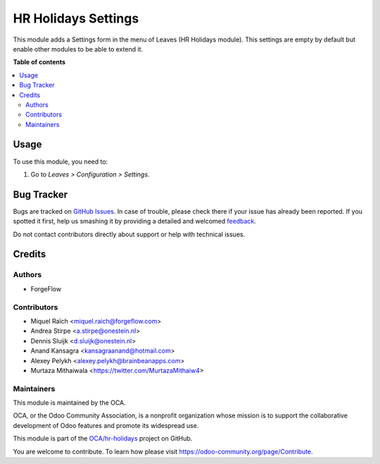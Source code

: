 ====================
HR Holidays Settings
====================

.. !!!!!!!!!!!!!!!!!!!!!!!!!!!!!!!!!!!!!!!!!!!!!!!!!!!!
   !! This file is generated by oca-gen-addon-readme !!
   !! changes will be overwritten.                   !!
   !!!!!!!!!!!!!!!!!!!!!!!!!!!!!!!!!!!!!!!!!!!!!!!!!!!!

.. |badge1| image:: https://img.shields.io/badge/maturity-Beta-yellow.png
    :target: https://odoo-community.org/page/development-status
    :alt: Beta
.. |badge2| image:: https://img.shields.io/badge/licence-AGPL--3-blue.png
    :target: http://www.gnu.org/licenses/agpl-3.0-standalone.html
    :alt: License: AGPL-3
.. |badge3| image:: https://img.shields.io/badge/github-OCA%2Fhr--holidays-lightgray.png?logo=github
    :target: https://github.com/OCA/hr-holidays/tree/13.0/hr_holidays_settings
    :alt: OCA/hr-holidays
.. |badge4| image:: https://img.shields.io/badge/weblate-Translate%20me-F47D42.png
    :target: https://translation.odoo-community.org/projects/hr-holidays-13-0/hr-holidays-13-0-hr_holidays_settings
    :alt: Translate me on Weblate
.. |badge5| image:: https://img.shields.io/badge/runbot-Try%20me-875A7B.png
    :target: https://runbot.odoo-community.org/runbot/290/13.0
    :alt: Try me on Runbot

|badge1| |badge2| |badge3| |badge4| |badge5|

This module adds a Settings form in the menu of Leaves (HR Holidays module).
This settings are empty by default but enable other modules to be able to extend it.

**Table of contents**

.. contents::
   :local:

Usage
=====

To use this module, you need to:

#. Go to *Leaves > Configuration > Settings*.

Bug Tracker
===========

Bugs are tracked on `GitHub Issues <https://github.com/OCA/hr-holidays/issues>`_.
In case of trouble, please check there if your issue has already been reported.
If you spotted it first, help us smashing it by providing a detailed and welcomed
`feedback <https://github.com/OCA/hr-holidays/issues/new?body=module:%20hr_holidays_settings%0Aversion:%2013.0%0A%0A**Steps%20to%20reproduce**%0A-%20...%0A%0A**Current%20behavior**%0A%0A**Expected%20behavior**>`_.

Do not contact contributors directly about support or help with technical issues.

Credits
=======

Authors
~~~~~~~

* ForgeFlow

Contributors
~~~~~~~~~~~~

* Miquel Raïch <miquel.raich@forgeflow.com>
* Andrea Stirpe <a.stirpe@onestein.nl>
* Dennis Sluijk <d.sluijk@onestein.nl>
* Anand Kansagra <kansagraanand@hotmail.com>
* Alexey Pelykh <alexey.pelykh@brainbeanapps.com>
* Murtaza Mithaiwala <https://twitter.com/MurtazaMithaiw4>

Maintainers
~~~~~~~~~~~

This module is maintained by the OCA.

.. image:: https://odoo-community.org/logo.png
   :alt: Odoo Community Association
   :target: https://odoo-community.org

OCA, or the Odoo Community Association, is a nonprofit organization whose
mission is to support the collaborative development of Odoo features and
promote its widespread use.

This module is part of the `OCA/hr-holidays <https://github.com/OCA/hr-holidays/tree/13.0/hr_holidays_settings>`_ project on GitHub.

You are welcome to contribute. To learn how please visit https://odoo-community.org/page/Contribute.
